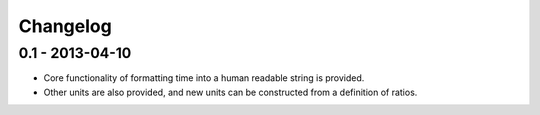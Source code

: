 Changelog
=========

0.1 - 2013-04-10
----------------

* Core functionality of formatting time into a human readable string is
  provided.
* Other units are also provided, and new units can be constructed from
  a definition of ratios.
